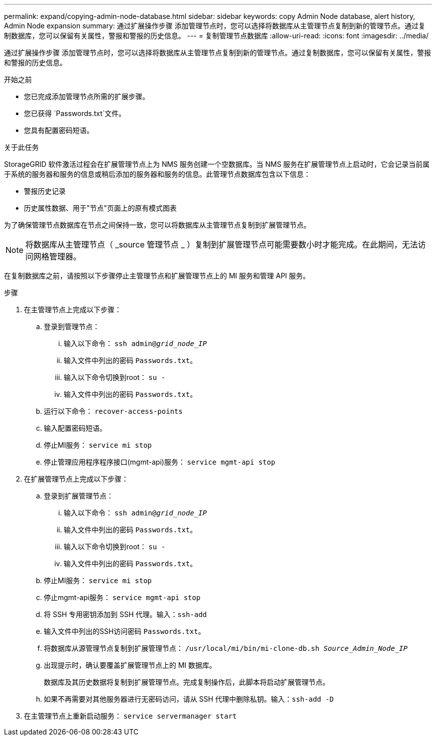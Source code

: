 ---
permalink: expand/copying-admin-node-database.html 
sidebar: sidebar 
keywords: copy Admin Node database, alert history, Admin Node expansion 
summary: 通过扩展操作步骤 添加管理节点时，您可以选择将数据库从主管理节点复制到新的管理节点。通过复制数据库，您可以保留有关属性，警报和警报的历史信息。 
---
= 复制管理节点数据库
:allow-uri-read: 
:icons: font
:imagesdir: ../media/


[role="lead"]
通过扩展操作步骤 添加管理节点时，您可以选择将数据库从主管理节点复制到新的管理节点。通过复制数据库，您可以保留有关属性，警报和警报的历史信息。

.开始之前
* 您已完成添加管理节点所需的扩展步骤。
* 您已获得 `Passwords.txt`文件。
* 您具有配置密码短语。


.关于此任务
StorageGRID 软件激活过程会在扩展管理节点上为 NMS 服务创建一个空数据库。当 NMS 服务在扩展管理节点上启动时，它会记录当前属于系统的服务器和服务的信息或稍后添加的服务器和服务的信息。此管理节点数据库包含以下信息：

* 警报历史记录
* 历史属性数据、用于"节点"页面上的原有模式图表


为了确保管理节点数据库在节点之间保持一致，您可以将数据库从主管理节点复制到扩展管理节点。


NOTE: 将数据库从主管理节点（ _source 管理节点 _ ）复制到扩展管理节点可能需要数小时才能完成。在此期间，无法访问网格管理器。

在复制数据库之前，请按照以下步骤停止主管理节点和扩展管理节点上的 MI 服务和管理 API 服务。

.步骤
. 在主管理节点上完成以下步骤：
+
.. 登录到管理节点：
+
... 输入以下命令： `ssh admin@_grid_node_IP_`
... 输入文件中列出的密码 `Passwords.txt`。
... 输入以下命令切换到root： `su -`
... 输入文件中列出的密码 `Passwords.txt`。


.. 运行以下命令： `recover-access-points`
.. 输入配置密码短语。
.. 停止MI服务： `service mi stop`
.. 停止管理应用程序程序接口(mgmt-api)服务： `service mgmt-api stop`


. 在扩展管理节点上完成以下步骤：
+
.. 登录到扩展管理节点：
+
... 输入以下命令： `ssh admin@_grid_node_IP_`
... 输入文件中列出的密码 `Passwords.txt`。
... 输入以下命令切换到root： `su -`
... 输入文件中列出的密码 `Passwords.txt`。


.. 停止MI服务： `service mi stop`
.. 停止mgmt-api服务： `service mgmt-api stop`
.. 将 SSH 专用密钥添加到 SSH 代理。输入：``ssh-add``
.. 输入文件中列出的SSH访问密码 `Passwords.txt`。
.. 将数据库从源管理节点复制到扩展管理节点： `/usr/local/mi/bin/mi-clone-db.sh _Source_Admin_Node_IP_`
.. 出现提示时，确认要覆盖扩展管理节点上的 MI 数据库。
+
数据库及其历史数据将复制到扩展管理节点。完成复制操作后，此脚本将启动扩展管理节点。

.. 如果不再需要对其他服务器进行无密码访问，请从 SSH 代理中删除私钥。输入：``ssh-add -D``


. 在主管理节点上重新启动服务： `service servermanager start`

